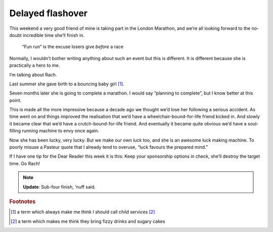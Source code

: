 .. post:: 2014-04-09
   :tags: life

Delayed flashover
=================

This weekend a very good friend of mine is taking part in the London Marathon,
and we’re all looking forward to the no-doubt incredible time she’ll finish in.

.. epigraph::

    “Fun run” is the excuse losers give *before* a race

Normally, I wouldn’t bother writing anything about such an event but this is
different.  It is different because she is practically a hero to me.

I’m talking about Rach.

Last summer she gave birth to a bouncing baby girl [#s1]_.

Seven months later she is going to complete a marathon.  I would say “planning
to complete”, but I know better at this point.

This is made all the more impressive because a decade ago we thought we’d lose
her following a serious accident.  As time went on and things improved the
realisation that we’d have a wheelchair-bound-for-life friend kicked in.  And
slowly it became clear that we’d have a crutch-bound-for-life friend.  And
eventually it became quite obvious we’d have a soul-filling running machine to
envy once again.

Now she has been lucky, very lucky.  But we make our own luck too, and she is an
awesome luck making machine.  To poorly misuse a Pasteur quote that I already
tend to overuse, “luck favours the prepared mind.”

If I have one tip for the Dear Reader this week it is this: Keep your
sponsorship options in check, she’ll destroy the target time.  Go Rach!

.. note::

   **Update**: Sub-four finish, ‘nuff said.

.. rubric:: Footnotes

.. [#s1] a term which always make me think I should call child services [#s2]_
.. [#s2] a term which makes me think they bring fizzy drinks and sugary cakes
